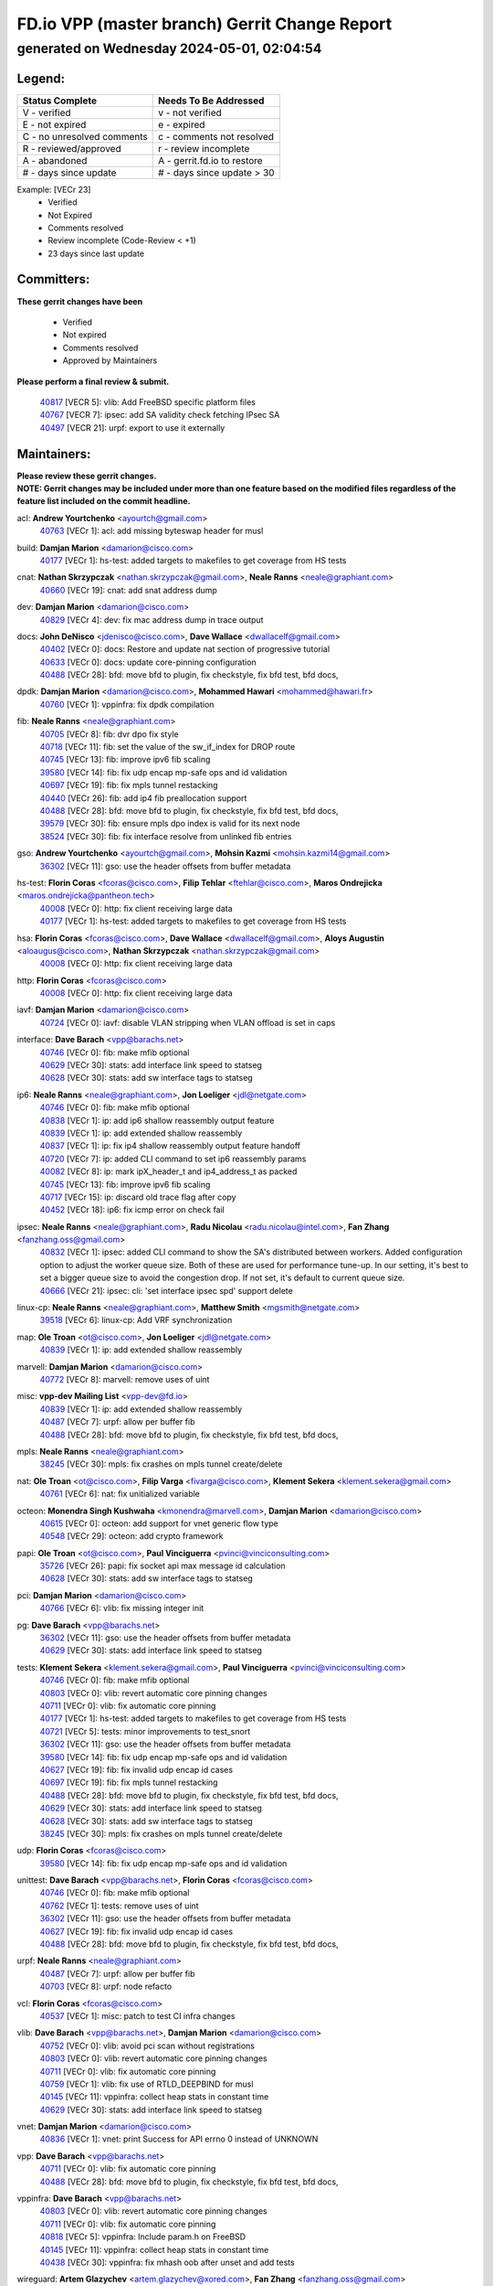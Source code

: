 
==============================================
FD.io VPP (master branch) Gerrit Change Report
==============================================
--------------------------------------------
generated on Wednesday 2024-05-01, 02:04:54
--------------------------------------------


Legend:
-------
========================== ===========================
Status Complete            Needs To Be Addressed
========================== ===========================
V - verified               v - not verified
E - not expired            e - expired
C - no unresolved comments c - comments not resolved
R - reviewed/approved      r - review incomplete
A - abandoned              A - gerrit.fd.io to restore
# - days since update      # - days since update > 30
========================== ===========================

Example: [VECr 23]
    - Verified
    - Not Expired
    - Comments resolved
    - Review incomplete (Code-Review < +1)
    - 23 days since last update


Committers:
-----------
| **These gerrit changes have been**

    - Verified
    - Not expired
    - Comments resolved
    - Approved by Maintainers

| **Please perform a final review & submit.**

  | `40817 <https:////gerrit.fd.io/r/c/vpp/+/40817>`_ [VECR 5]: vlib: Add FreeBSD specific platform files
  | `40767 <https:////gerrit.fd.io/r/c/vpp/+/40767>`_ [VECR 7]: ipsec: add SA validity check fetching IPsec SA
  | `40497 <https:////gerrit.fd.io/r/c/vpp/+/40497>`_ [VECR 21]: urpf: export to use it externally

Maintainers:
------------
| **Please review these gerrit changes.**

| **NOTE: Gerrit changes may be included under more than one feature based on the modified files regardless of the feature list included on the commit headline.**

acl: **Andrew Yourtchenko** <ayourtch@gmail.com>
  | `40763 <https:////gerrit.fd.io/r/c/vpp/+/40763>`_ [VECr 1]: acl: add missing byteswap header for musl

build: **Damjan Marion** <damarion@cisco.com>
  | `40177 <https:////gerrit.fd.io/r/c/vpp/+/40177>`_ [VECr 1]: hs-test: added targets to makefiles to get coverage from HS tests

cnat: **Nathan Skrzypczak** <nathan.skrzypczak@gmail.com>, **Neale Ranns** <neale@graphiant.com>
  | `40660 <https:////gerrit.fd.io/r/c/vpp/+/40660>`_ [VECr 19]: cnat: add snat address dump

dev: **Damjan Marion** <damarion@cisco.com>
  | `40829 <https:////gerrit.fd.io/r/c/vpp/+/40829>`_ [VECr 4]: dev: fix mac address dump in trace output

docs: **John DeNisco** <jdenisco@cisco.com>, **Dave Wallace** <dwallacelf@gmail.com>
  | `40402 <https:////gerrit.fd.io/r/c/vpp/+/40402>`_ [VECr 0]: docs: Restore and update nat section of progressive tutorial
  | `40633 <https:////gerrit.fd.io/r/c/vpp/+/40633>`_ [VECr 0]: docs: update core-pinning configuration
  | `40488 <https:////gerrit.fd.io/r/c/vpp/+/40488>`_ [VECr 28]: bfd: move bfd to plugin, fix checkstyle, fix bfd test, bfd docs,

dpdk: **Damjan Marion** <damarion@cisco.com>, **Mohammed Hawari** <mohammed@hawari.fr>
  | `40760 <https:////gerrit.fd.io/r/c/vpp/+/40760>`_ [VECr 1]: vppinfra: fix dpdk compilation

fib: **Neale Ranns** <neale@graphiant.com>
  | `40705 <https:////gerrit.fd.io/r/c/vpp/+/40705>`_ [VECr 8]: fib: dvr dpo fix style
  | `40718 <https:////gerrit.fd.io/r/c/vpp/+/40718>`_ [VECr 11]: fib: set the value of the sw_if_index for DROP route
  | `40745 <https:////gerrit.fd.io/r/c/vpp/+/40745>`_ [VECr 13]: fib: improve ipv6 fib scaling
  | `39580 <https:////gerrit.fd.io/r/c/vpp/+/39580>`_ [VECr 14]: fib: fix udp encap mp-safe ops and id validation
  | `40697 <https:////gerrit.fd.io/r/c/vpp/+/40697>`_ [VECr 19]: fib: fix mpls tunnel restacking
  | `40440 <https:////gerrit.fd.io/r/c/vpp/+/40440>`_ [VECr 26]: fib: add ip4 fib preallocation support
  | `40488 <https:////gerrit.fd.io/r/c/vpp/+/40488>`_ [VECr 28]: bfd: move bfd to plugin, fix checkstyle, fix bfd test, bfd docs,
  | `39579 <https:////gerrit.fd.io/r/c/vpp/+/39579>`_ [VECr 30]: fib: ensure mpls dpo index is valid for its next node
  | `38524 <https:////gerrit.fd.io/r/c/vpp/+/38524>`_ [VECr 30]: fib: fix interface resolve from unlinked fib entries

gso: **Andrew Yourtchenko** <ayourtch@gmail.com>, **Mohsin Kazmi** <mohsin.kazmi14@gmail.com>
  | `36302 <https:////gerrit.fd.io/r/c/vpp/+/36302>`_ [VECr 11]: gso: use the header offsets from buffer metadata

hs-test: **Florin Coras** <fcoras@cisco.com>, **Filip Tehlar** <ftehlar@cisco.com>, **Maros Ondrejicka** <maros.ondrejicka@pantheon.tech>
  | `40008 <https:////gerrit.fd.io/r/c/vpp/+/40008>`_ [VECr 0]: http: fix client receiving large data
  | `40177 <https:////gerrit.fd.io/r/c/vpp/+/40177>`_ [VECr 1]: hs-test: added targets to makefiles to get coverage from HS tests

hsa: **Florin Coras** <fcoras@cisco.com>, **Dave Wallace** <dwallacelf@gmail.com>, **Aloys Augustin** <aloaugus@cisco.com>, **Nathan Skrzypczak** <nathan.skrzypczak@gmail.com>
  | `40008 <https:////gerrit.fd.io/r/c/vpp/+/40008>`_ [VECr 0]: http: fix client receiving large data

http: **Florin Coras** <fcoras@cisco.com>
  | `40008 <https:////gerrit.fd.io/r/c/vpp/+/40008>`_ [VECr 0]: http: fix client receiving large data

iavf: **Damjan Marion** <damarion@cisco.com>
  | `40724 <https:////gerrit.fd.io/r/c/vpp/+/40724>`_ [VECr 0]: iavf: disable VLAN stripping when VLAN offload is set in caps

interface: **Dave Barach** <vpp@barachs.net>
  | `40746 <https:////gerrit.fd.io/r/c/vpp/+/40746>`_ [VECr 0]: fib: make mfib optional
  | `40629 <https:////gerrit.fd.io/r/c/vpp/+/40629>`_ [VECr 30]: stats: add interface link speed to statseg
  | `40628 <https:////gerrit.fd.io/r/c/vpp/+/40628>`_ [VECr 30]: stats: add sw interface tags to statseg

ip6: **Neale Ranns** <neale@graphiant.com>, **Jon Loeliger** <jdl@netgate.com>
  | `40746 <https:////gerrit.fd.io/r/c/vpp/+/40746>`_ [VECr 0]: fib: make mfib optional
  | `40838 <https:////gerrit.fd.io/r/c/vpp/+/40838>`_ [VECr 1]: ip: add ip6 shallow reassembly output feature
  | `40839 <https:////gerrit.fd.io/r/c/vpp/+/40839>`_ [VECr 1]: ip: add extended shallow reassembly
  | `40837 <https:////gerrit.fd.io/r/c/vpp/+/40837>`_ [VECr 1]: ip: fix ip4 shallow reassembly output feature handoff
  | `40720 <https:////gerrit.fd.io/r/c/vpp/+/40720>`_ [VECr 7]: ip: added CLI command to set ip6 reassembly params
  | `40082 <https:////gerrit.fd.io/r/c/vpp/+/40082>`_ [VECr 8]: ip: mark ipX_header_t and ip4_address_t as packed
  | `40745 <https:////gerrit.fd.io/r/c/vpp/+/40745>`_ [VECr 13]: fib: improve ipv6 fib scaling
  | `40717 <https:////gerrit.fd.io/r/c/vpp/+/40717>`_ [VECr 15]: ip: discard old trace flag after copy
  | `40452 <https:////gerrit.fd.io/r/c/vpp/+/40452>`_ [VECr 18]: ip6: fix icmp error on check fail

ipsec: **Neale Ranns** <neale@graphiant.com>, **Radu Nicolau** <radu.nicolau@intel.com>, **Fan Zhang** <fanzhang.oss@gmail.com>
  | `40832 <https:////gerrit.fd.io/r/c/vpp/+/40832>`_ [VECr 1]: ipsec: added CLI command to show the SA's distributed between workers. Added configuration option to adjust the worker queue size. Both of these are used for performance tune-up. In our setting, it's best to set a bigger queue size to avoid the congestion drop. If not set, it's default to current queue size.
  | `40666 <https:////gerrit.fd.io/r/c/vpp/+/40666>`_ [VECr 21]: ipsec: cli: 'set interface ipsec spd' support delete

linux-cp: **Neale Ranns** <neale@graphiant.com>, **Matthew Smith** <mgsmith@netgate.com>
  | `39518 <https:////gerrit.fd.io/r/c/vpp/+/39518>`_ [VECr 6]: linux-cp: Add VRF synchronization

map: **Ole Troan** <ot@cisco.com>, **Jon Loeliger** <jdl@netgate.com>
  | `40839 <https:////gerrit.fd.io/r/c/vpp/+/40839>`_ [VECr 1]: ip: add extended shallow reassembly

marvell: **Damjan Marion** <damarion@cisco.com>
  | `40772 <https:////gerrit.fd.io/r/c/vpp/+/40772>`_ [VECr 8]: marvell: remove uses of uint

misc: **vpp-dev Mailing List** <vpp-dev@fd.io>
  | `40839 <https:////gerrit.fd.io/r/c/vpp/+/40839>`_ [VECr 1]: ip: add extended shallow reassembly
  | `40487 <https:////gerrit.fd.io/r/c/vpp/+/40487>`_ [VECr 7]: urpf: allow per buffer fib
  | `40488 <https:////gerrit.fd.io/r/c/vpp/+/40488>`_ [VECr 28]: bfd: move bfd to plugin, fix checkstyle, fix bfd test, bfd docs,

mpls: **Neale Ranns** <neale@graphiant.com>
  | `38245 <https:////gerrit.fd.io/r/c/vpp/+/38245>`_ [VECr 30]: mpls: fix crashes on mpls tunnel create/delete

nat: **Ole Troan** <ot@cisco.com>, **Filip Varga** <fivarga@cisco.com>, **Klement Sekera** <klement.sekera@gmail.com>
  | `40761 <https:////gerrit.fd.io/r/c/vpp/+/40761>`_ [VECr 6]: nat: fix unitialized variable

octeon: **Monendra Singh Kushwaha** <kmonendra@marvell.com>, **Damjan Marion** <damarion@cisco.com>
  | `40615 <https:////gerrit.fd.io/r/c/vpp/+/40615>`_ [VECr 0]: octeon: add support for vnet generic flow type
  | `40548 <https:////gerrit.fd.io/r/c/vpp/+/40548>`_ [VECr 29]: octeon: add crypto framework

papi: **Ole Troan** <ot@cisco.com>, **Paul Vinciguerra** <pvinci@vinciconsulting.com>
  | `35726 <https:////gerrit.fd.io/r/c/vpp/+/35726>`_ [VECr 26]: papi: fix socket api max message id calculation
  | `40628 <https:////gerrit.fd.io/r/c/vpp/+/40628>`_ [VECr 30]: stats: add sw interface tags to statseg

pci: **Damjan Marion** <damarion@cisco.com>
  | `40766 <https:////gerrit.fd.io/r/c/vpp/+/40766>`_ [VECr 6]: vlib: fix missing integer init

pg: **Dave Barach** <vpp@barachs.net>
  | `36302 <https:////gerrit.fd.io/r/c/vpp/+/36302>`_ [VECr 11]: gso: use the header offsets from buffer metadata
  | `40629 <https:////gerrit.fd.io/r/c/vpp/+/40629>`_ [VECr 30]: stats: add interface link speed to statseg

tests: **Klement Sekera** <klement.sekera@gmail.com>, **Paul Vinciguerra** <pvinci@vinciconsulting.com>
  | `40746 <https:////gerrit.fd.io/r/c/vpp/+/40746>`_ [VECr 0]: fib: make mfib optional
  | `40803 <https:////gerrit.fd.io/r/c/vpp/+/40803>`_ [VECr 0]: vlib: revert automatic core pinning changes
  | `40711 <https:////gerrit.fd.io/r/c/vpp/+/40711>`_ [VECr 0]: vlib: fix automatic core pinning
  | `40177 <https:////gerrit.fd.io/r/c/vpp/+/40177>`_ [VECr 1]: hs-test: added targets to makefiles to get coverage from HS tests
  | `40721 <https:////gerrit.fd.io/r/c/vpp/+/40721>`_ [VECr 5]: tests: minor improvements to test_snort
  | `36302 <https:////gerrit.fd.io/r/c/vpp/+/36302>`_ [VECr 11]: gso: use the header offsets from buffer metadata
  | `39580 <https:////gerrit.fd.io/r/c/vpp/+/39580>`_ [VECr 14]: fib: fix udp encap mp-safe ops and id validation
  | `40627 <https:////gerrit.fd.io/r/c/vpp/+/40627>`_ [VECr 19]: fib: fix invalid udp encap id cases
  | `40697 <https:////gerrit.fd.io/r/c/vpp/+/40697>`_ [VECr 19]: fib: fix mpls tunnel restacking
  | `40488 <https:////gerrit.fd.io/r/c/vpp/+/40488>`_ [VECr 28]: bfd: move bfd to plugin, fix checkstyle, fix bfd test, bfd docs,
  | `40629 <https:////gerrit.fd.io/r/c/vpp/+/40629>`_ [VECr 30]: stats: add interface link speed to statseg
  | `40628 <https:////gerrit.fd.io/r/c/vpp/+/40628>`_ [VECr 30]: stats: add sw interface tags to statseg
  | `38245 <https:////gerrit.fd.io/r/c/vpp/+/38245>`_ [VECr 30]: mpls: fix crashes on mpls tunnel create/delete

udp: **Florin Coras** <fcoras@cisco.com>
  | `39580 <https:////gerrit.fd.io/r/c/vpp/+/39580>`_ [VECr 14]: fib: fix udp encap mp-safe ops and id validation

unittest: **Dave Barach** <vpp@barachs.net>, **Florin Coras** <fcoras@cisco.com>
  | `40746 <https:////gerrit.fd.io/r/c/vpp/+/40746>`_ [VECr 0]: fib: make mfib optional
  | `40762 <https:////gerrit.fd.io/r/c/vpp/+/40762>`_ [VECr 1]: tests: remove uses of uint
  | `36302 <https:////gerrit.fd.io/r/c/vpp/+/36302>`_ [VECr 11]: gso: use the header offsets from buffer metadata
  | `40627 <https:////gerrit.fd.io/r/c/vpp/+/40627>`_ [VECr 19]: fib: fix invalid udp encap id cases
  | `40488 <https:////gerrit.fd.io/r/c/vpp/+/40488>`_ [VECr 28]: bfd: move bfd to plugin, fix checkstyle, fix bfd test, bfd docs,

urpf: **Neale Ranns** <neale@graphiant.com>
  | `40487 <https:////gerrit.fd.io/r/c/vpp/+/40487>`_ [VECr 7]: urpf: allow per buffer fib
  | `40703 <https:////gerrit.fd.io/r/c/vpp/+/40703>`_ [VECr 8]: urpf: node refacto

vcl: **Florin Coras** <fcoras@cisco.com>
  | `40537 <https:////gerrit.fd.io/r/c/vpp/+/40537>`_ [VECr 1]: misc: patch to test CI infra changes

vlib: **Dave Barach** <vpp@barachs.net>, **Damjan Marion** <damarion@cisco.com>
  | `40752 <https:////gerrit.fd.io/r/c/vpp/+/40752>`_ [VECr 0]: vlib: avoid pci scan without registrations
  | `40803 <https:////gerrit.fd.io/r/c/vpp/+/40803>`_ [VECr 0]: vlib: revert automatic core pinning changes
  | `40711 <https:////gerrit.fd.io/r/c/vpp/+/40711>`_ [VECr 0]: vlib: fix automatic core pinning
  | `40759 <https:////gerrit.fd.io/r/c/vpp/+/40759>`_ [VECr 1]: vlib: fix use of RTLD_DEEPBIND for musl
  | `40145 <https:////gerrit.fd.io/r/c/vpp/+/40145>`_ [VECr 11]: vppinfra: collect heap stats in constant time
  | `40629 <https:////gerrit.fd.io/r/c/vpp/+/40629>`_ [VECr 30]: stats: add interface link speed to statseg

vnet: **Damjan Marion** <damarion@cisco.com>
  | `40836 <https:////gerrit.fd.io/r/c/vpp/+/40836>`_ [VECr 1]: vnet: print Success for API errno 0 instead of UNKNOWN

vpp: **Dave Barach** <vpp@barachs.net>
  | `40711 <https:////gerrit.fd.io/r/c/vpp/+/40711>`_ [VECr 0]: vlib: fix automatic core pinning
  | `40488 <https:////gerrit.fd.io/r/c/vpp/+/40488>`_ [VECr 28]: bfd: move bfd to plugin, fix checkstyle, fix bfd test, bfd docs,

vppinfra: **Dave Barach** <vpp@barachs.net>
  | `40803 <https:////gerrit.fd.io/r/c/vpp/+/40803>`_ [VECr 0]: vlib: revert automatic core pinning changes
  | `40711 <https:////gerrit.fd.io/r/c/vpp/+/40711>`_ [VECr 0]: vlib: fix automatic core pinning
  | `40818 <https:////gerrit.fd.io/r/c/vpp/+/40818>`_ [VECr 5]: vppinfra: Include param.h on FreeBSD
  | `40145 <https:////gerrit.fd.io/r/c/vpp/+/40145>`_ [VECr 11]: vppinfra: collect heap stats in constant time
  | `40438 <https:////gerrit.fd.io/r/c/vpp/+/40438>`_ [VECr 30]: vppinfra: fix mhash oob after unset and add tests

wireguard: **Artem Glazychev** <artem.glazychev@xored.com>, **Fan Zhang** <fanzhang.oss@gmail.com>
  | `40764 <https:////gerrit.fd.io/r/c/vpp/+/40764>`_ [VECr 1]: wireguard: use clib helpers for endianness
  | `40841 <https:////gerrit.fd.io/r/c/vpp/+/40841>`_ [VECr 1]: wireguard: fix uninitialized pointer read

Authors:
--------
**Please rebase and fix verification failures on these gerrit changes.**

**Adrian Villin** <avillin@cisco.com>:

  | `40073 <https:////gerrit.fd.io/r/c/vpp/+/40073>`_ [vEC 0]: tests: Added SRv6 End.Am behaviour test
  | `40722 <https:////gerrit.fd.io/r/c/vpp/+/40722>`_ [vEC 1]: tests: dns test improvements

**Alok Mishra** <almishra@marvell.com>:

  | `40669 <https:////gerrit.fd.io/r/c/vpp/+/40669>`_ [vEC 1]: octeon: add support for mac address update

**Aman Singh** <aman.deep.singh@intel.com>:

  | `40371 <https:////gerrit.fd.io/r/c/vpp/+/40371>`_ [Vec 68]: ipsec: notify key changes to crypto engine during sa update

**Arthur de Kerhor** <arthurdekerhor@gmail.com>:

  | `39532 <https:////gerrit.fd.io/r/c/vpp/+/39532>`_ [vec 132]: ena: add tx checksum offloads and tso support

**Benoît Ganne** <bganne@cisco.com>:

  | `39525 <https:////gerrit.fd.io/r/c/vpp/+/39525>`_ [VeC 76]: fib: log an error when destroying non-empty tables

**Daniel Beres** <dberes@cisco.com>:

  | `37071 <https:////gerrit.fd.io/r/c/vpp/+/37071>`_ [Vec 132]: ebuild: adding libmemif to debian packages

**Dau Do** <daudo@yahoo.com>:

  | `40831 <https:////gerrit.fd.io/r/c/vpp/+/40831>`_ [vEC 3]: ipsec: added CLI command to show the SA's distributed between workers. Added configuration option to adjust the worker queue size. Both of these are used for performance tune-up. In our setting, it's best to set a bigger queue size to avoid the congestion drop. If not set, it's default to current queue size.

**Dave Wallace** <dwallacelf@gmail.com>:

  | `40201 <https:////gerrit.fd.io/r/c/vpp/+/40201>`_ [vEC 0]: tests: organize test coverage report generation

**Dmitry Valter** <dvalter@protonmail.com>:

  | `40503 <https:////gerrit.fd.io/r/c/vpp/+/40503>`_ [VeC 36]: tests: skip more excpuded plugin tests
  | `40478 <https:////gerrit.fd.io/r/c/vpp/+/40478>`_ [VeC 36]: vlib: add config for elog tracing
  | `40150 <https:////gerrit.fd.io/r/c/vpp/+/40150>`_ [VeC 116]: vppinfra: fix test_vec invalid checks
  | `40123 <https:////gerrit.fd.io/r/c/vpp/+/40123>`_ [VeC 132]: fib: fix ip drop path crashes
  | `40122 <https:////gerrit.fd.io/r/c/vpp/+/40122>`_ [VeC 133]: vppapigen: fix enum format function
  | `40081 <https:////gerrit.fd.io/r/c/vpp/+/40081>`_ [VeC 145]: nat: fix det44 flaky test

**Elod Illes** <elod.illes@est.tech>:

  | `40571 <https:////gerrit.fd.io/r/c/vpp/+/40571>`_ [VEc 0]: docs: Use newer Ubuntu LTS in tutorial

**Emmanuel Scaria** <emmanuelscaria11@gmail.com>:

  | `40293 <https:////gerrit.fd.io/r/c/vpp/+/40293>`_ [Vec 83]: tcp: Start persist timer if snd_wnd is zero and no probing
  | `40129 <https:////gerrit.fd.io/r/c/vpp/+/40129>`_ [vec 130]: tcp: drop resets on tcp closed state Type: improvement Change-Id: If0318aa13a98ac4bdceca1b7f3b5d646b4b8d550 Signed-off-by: emmanuel <emmanuelscaria11@gmail.com>

**Florin Coras** <florin.coras@gmail.com>:

  | `40287 <https:////gerrit.fd.io/r/c/vpp/+/40287>`_ [VeC 65]: session: make local port allocator fib aware

**Frédéric Perrin** <fred@fperrin.net>:

  | `39251 <https:////gerrit.fd.io/r/c/vpp/+/39251>`_ [VeC 171]: ethernet: check dmacs_bad in the fastpath case
  | `39321 <https:////gerrit.fd.io/r/c/vpp/+/39321>`_ [VeC 171]: tests: fix issues found when enabling DMAC check

**Gabriel Oginski** <gabrielx.oginski@intel.com>:

  | `39549 <https:////gerrit.fd.io/r/c/vpp/+/39549>`_ [VeC 134]: interface dpdk avf: introducing setting RSS hash key feature
  | `39590 <https:////gerrit.fd.io/r/c/vpp/+/39590>`_ [VeC 152]: interface: move set rss queues function

**Hadi Dernaika** <hadidernaika31@gmail.com>:

  | `39995 <https:////gerrit.fd.io/r/c/vpp/+/39995>`_ [Vec 48]: virtio: fix crash on show tun cli

**Hadi Rayan Al-Sandid** <halsandi@cisco.com>:

  | `40088 <https:////gerrit.fd.io/r/c/vpp/+/40088>`_ [VEc 15]: misc: move snap, llc, osi to plugin

**Ivan Shvedunov** <ivan4th@gmail.com>:

  | `39615 <https:////gerrit.fd.io/r/c/vpp/+/39615>`_ [Vec 40]: ip: fix crash in ip4_neighbor_advertise

**Klement Sekera** <klement.sekera@gmail.com>:

  | `40622 <https:////gerrit.fd.io/r/c/vpp/+/40622>`_ [VeC 32]: papi: more detailed packing error message
  | `40547 <https:////gerrit.fd.io/r/c/vpp/+/40547>`_ [VeC 42]: vapi: don't store dict in length field

**Konstantin Kogdenko** <k.kogdenko@gmail.com>:

  | `40280 <https:////gerrit.fd.io/r/c/vpp/+/40280>`_ [veC 59]: nat: add in2out-ip-fib-index config option

**Lajos Katona** <katonalala@gmail.com>:

  | `40471 <https:////gerrit.fd.io/r/c/vpp/+/40471>`_ [Vec 41]: docs: Add doc for API Trace Tools
  | `40460 <https:////gerrit.fd.io/r/c/vpp/+/40460>`_ [Vec 48]: api: fix path for api definition files in vpe.api

**Manual Praying** <bobobo1618@gmail.com>:

  | `40573 <https:////gerrit.fd.io/r/c/vpp/+/40573>`_ [vEC 6]: nat: Implement SNAT on hairpin NAT for TCP, UDP and ICMP.
  | `40750 <https:////gerrit.fd.io/r/c/vpp/+/40750>`_ [VEc 8]: dhcp: Update RA for prefixes inside DHCP-PD prefixes.

**Maxime Peim** <mpeim@cisco.com>:

  | `40368 <https:////gerrit.fd.io/r/c/vpp/+/40368>`_ [VeC 60]: fib: fix covered_inherit_add
  | `39942 <https:////gerrit.fd.io/r/c/vpp/+/39942>`_ [VeC 161]: misc: tracedump specify cache size

**Mohsin Kazmi** <sykazmi@cisco.com>:

  | `40719 <https:////gerrit.fd.io/r/c/vpp/+/40719>`_ [VEc 8]: ip: add support for drop route through vpp CLI
  | `39146 <https:////gerrit.fd.io/r/c/vpp/+/39146>`_ [Vec 155]: geneve: add support for layer 3

**Monendra Singh Kushwaha** <kmonendra@marvell.com>:

  | `40508 <https:////gerrit.fd.io/r/c/vpp/+/40508>`_ [VEc 26]: octeon: add support for Marvell Octeon9 SoC

**Nathan Skrzypczak** <nathan.skrzypczak@gmail.com>:

  | `32819 <https:////gerrit.fd.io/r/c/vpp/+/32819>`_ [VeC 43]: vlib: allow overlapping cli subcommands

**Neale Ranns** <neale@graphiant.com>:

  | `40288 <https:////gerrit.fd.io/r/c/vpp/+/40288>`_ [vEC 28]: fib: Fix the make-before break load-balance construction
  | `40360 <https:////gerrit.fd.io/r/c/vpp/+/40360>`_ [veC 69]: vlib: Drain the frame queues before pausing at barrier.     - thread hand-off puts buffer in a frame queue between workers x and y. if worker y is waiting for the barrier lock, then these buffers are not processed until the lock is released. At that point state referred to by the buffers (e.g. an IPSec SA or an RX interface) could have been removed. so drain the frame queues for all workers before claiming to have reached the barrier.     - getting to the barrier is changed to a staged approach, with actions taken at each stage.
  | `40361 <https:////gerrit.fd.io/r/c/vpp/+/40361>`_ [veC 72]: vlib: remove the now unrequired frame queue check count.    - there is now an accurate measure of whether frame queues are populated.
  | `38092 <https:////gerrit.fd.io/r/c/vpp/+/38092>`_ [Vec 175]: ip: IP address family common input node

**Nick Zavaritsky** <nick.zavaritsky@emnify.com>:

  | `39477 <https:////gerrit.fd.io/r/c/vpp/+/39477>`_ [VeC 133]: geneve: support custom options in decap

**Nikita Skrynnik** <nikita.skrynnik@xored.com>:

  | `40325 <https:////gerrit.fd.io/r/c/vpp/+/40325>`_ [Vec 40]: ping: Allow to specify a source interface in ping binary API
  | `40246 <https:////gerrit.fd.io/r/c/vpp/+/40246>`_ [VeC 48]: ping: Check only PING_RESPONSE_IP4 and PING_RESPONSE_IP6 events

**Ole Troan** <otroan@employees.org>:

  | `40825 <https:////gerrit.fd.io/r/c/vpp/+/40825>`_ [VEc 0]: api: add to_net parameter to endian messages

**Pierre Pfister** <ppfister@cisco.com>:

  | `40758 <https:////gerrit.fd.io/r/c/vpp/+/40758>`_ [vEc 1]: build: add config option for LD_PRELOAD

**Stanislav Zaikin** <zstaseg@gmail.com>:

  | `39305 <https:////gerrit.fd.io/r/c/vpp/+/39305>`_ [VeC 31]: interface: check sw_if_index more thoroughly
  | `40400 <https:////gerrit.fd.io/r/c/vpp/+/40400>`_ [VeC 46]: ikev2: handoff packets to main thread
  | `40379 <https:////gerrit.fd.io/r/c/vpp/+/40379>`_ [VeC 67]: linux-cp: populate mapping vif-sw_if_index only for default-ns
  | `40292 <https:////gerrit.fd.io/r/c/vpp/+/40292>`_ [VeC 85]: tap: add virtio polling option

**Todd Hsiao** <tohsiao@cisco.com>:

  | `40462 <https:////gerrit.fd.io/r/c/vpp/+/40462>`_ [veC 55]: ip: Full reassembly and fragmentation enhancement

**Tom Jones** <thj@freebsd.org>:

  | `40468 <https:////gerrit.fd.io/r/c/vpp/+/40468>`_ [VEc 1]: vppinfra: Add platform cpu and domain get for FreeBSD

**Vladimir Ratnikov** <vratnikov@netgate.com>:

  | `40626 <https:////gerrit.fd.io/r/c/vpp/+/40626>`_ [VEc 6]: ip6-nd: simplify API to directly set options

**Vladislav Grishenko** <themiron@mail.ru>:

  | `40630 <https:////gerrit.fd.io/r/c/vpp/+/40630>`_ [VEc 15]: vlib: mark cli quit command as mp_safe
  | `40415 <https:////gerrit.fd.io/r/c/vpp/+/40415>`_ [VEc 21]: ip: mark IP_ADDRESS_DUMP as mp-safe
  | `40436 <https:////gerrit.fd.io/r/c/vpp/+/40436>`_ [VEc 21]: ip: mark IP_TABLE_DUMP and IP_ROUTE_DUMP as mp-safe
  | `39555 <https:////gerrit.fd.io/r/c/vpp/+/39555>`_ [VeC 59]: nat: fix nat44-ed address removal from fib
  | `40413 <https:////gerrit.fd.io/r/c/vpp/+/40413>`_ [VeC 59]: nat: stick nat44-ed to use configured outside-fib

**Vratko Polak** <vrpolak@cisco.com>:

  | `40013 <https:////gerrit.fd.io/r/c/vpp/+/40013>`_ [veC 153]: nat: speed-up nat44-ed outside address distribution
  | `39315 <https:////gerrit.fd.io/r/c/vpp/+/39315>`_ [VeC 160]: vppapigen: recognize also _event as to_network

**Xiaoming Jiang** <jiangxiaoming@outlook.com>:

  | `40377 <https:////gerrit.fd.io/r/c/vpp/+/40377>`_ [VeC 67]: vppinfra: fix cpu freq init error if cpu support aperfmperf

**kai zhang** <zhangkaiheb@126.com>:

  | `40241 <https:////gerrit.fd.io/r/c/vpp/+/40241>`_ [veC 39]: dpdk: problem in parsing max-simd-bitwidth setting

**shaohui jin** <jinshaohui789@163.com>:

  | `39776 <https:////gerrit.fd.io/r/c/vpp/+/39776>`_ [VeC 48]: vppinfra: fix memory overrun in mhash_set_mem

**steven luong** <sluong@cisco.com>:

  | `40756 <https:////gerrit.fd.io/r/c/vpp/+/40756>`_ [vEC 0]: ethernet: check destination mac for L3 in ethernet-input node
  | `40576 <https:////gerrit.fd.io/r/c/vpp/+/40576>`_ [VeC 41]: virtio: Add RX queue full statisitics
  | `40109 <https:////gerrit.fd.io/r/c/vpp/+/40109>`_ [VeC 82]: virtio: RSS support

**vinay tripathi** <vinayx.tripathi@intel.com>:

  | `39979 <https:////gerrit.fd.io/r/c/vpp/+/39979>`_ [VEc 12]: ipsec: move ah packet processing in the inline function ipsec_ah_packet_process

Legend:
-------
========================== ===========================
Status Complete            Needs To Be Addressed
========================== ===========================
V - verified               v - not verified
E - not expired            e - expired
C - no unresolved comments c - comments not resolved
R - reviewed/approved      r - review incomplete
A - abandoned              A - gerrit.fd.io to restore
# - days since update      # - days since update > 30
========================== ===========================

Example: [VECr 23]
    - Verified
    - Not Expired
    - Comments resolved
    - Review incomplete (Code-Review < +1)
    - 23 days since last update


Statistics:
-----------
================ ===
Patches assigned
================ ===
authors          69
maintainers      55
committers       3
abandoned        0
================ ===

